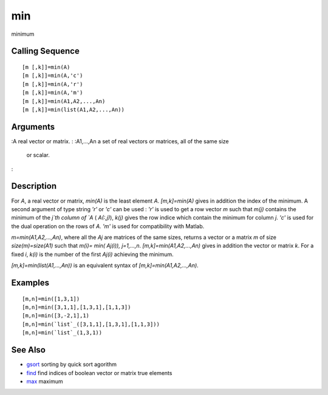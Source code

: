 


min
===

minimum



Calling Sequence
~~~~~~~~~~~~~~~~


::

    [m [,k]]=min(A)
    [m [,k]]=min(A,'c')
    [m [,k]]=min(A,'r')
    [m [,k]]=min(A,'m')
    [m [,k]]=min(A1,A2,...,An)
    [m [,k]]=min(list(A1,A2,...,An))




Arguments
~~~~~~~~~

:A real vector or matrix.
: :A1,...,An a set of real vectors or matrices, all of the same size
  or scalar.
:



Description
~~~~~~~~~~~

For `A`, a real vector or matrix, `min(A)` is the least element `A`.
`[m,k]=min(A)` gives in addition the index of the minimum. A second
argument of type string `'r'` or `'c'` can be used : `'r'` is used to
get a row vector `m` such that `m(j)` contains the minimum of the
`j`th column of `A` ( `A(:,j)`), `k(j)` gives the row indice which
contain the minimum for column `j`. `'c'` is used for the dual
operation on the rows of `A`. `'m'` is used for compatibility with
Matlab.

`m=min(A1,A2,...,An)`, where all the `Aj` are matrices of the same
sizes, returns a vector or a matrix `m` of size `size(m)=size(A1)`
such that `m(i)= min( Aj(i)), j=1,...,n`. `[m,k]=min(A1,A2,...,An)`
gives in addition the vector or matrix `k`. For a fixed `i`, `k(i)` is
the number of the first `Aj(i)` achieving the minimum.

`[m,k]=min(list(A1,...,An))` is an equivalent syntax of
`[m,k]=min(A1,A2,...,An)`.



Examples
~~~~~~~~


::

    [m,n]=min([1,3,1])
    [m,n]=min([3,1,1],[1,3,1],[1,1,3])
    [m,n]=min([3,-2,1],1)
    [m,n]=min(`list`_([3,1,1],[1,3,1],[1,1,3]))
    [m,n]=min(`list`_(1,3,1))




See Also
~~~~~~~~


+ `gsort`_ sorting by quick sort agorithm
+ `find`_ find indices of boolean vector or matrix true elements
+ `max`_ maximum


.. _max: max.html
.. _gsort: gsort.html
.. _find: find.html


